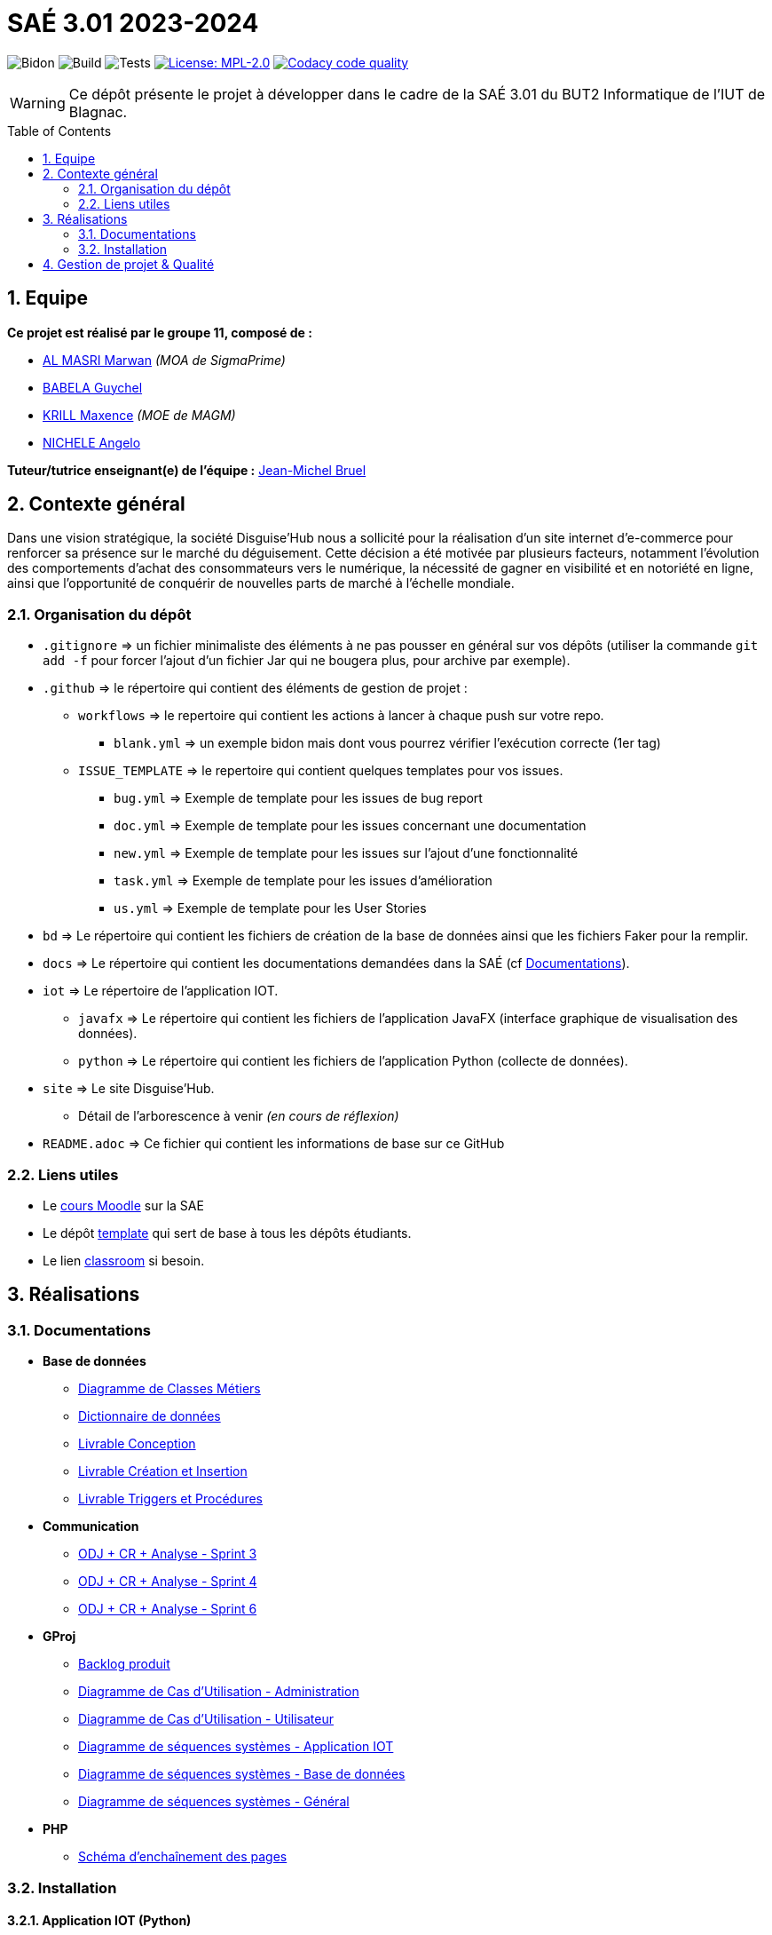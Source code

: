 = SAÉ 3.01 2023-2024
:icons: font
:models: models
:experimental:
:incremental:
:numbered:
:toc: macro
:window: _blank
:correction!:

// Useful definitions
:asciidoc: http://www.methods.co.nz/asciidoc[AsciiDoc]
:icongit: icon:git[]
:git: http://git-scm.com/[{icongit}]
:plantuml: https://plantuml.com/fr/[plantUML]
:vscode: https://code.visualstudio.com/[VS Code]

ifndef::env-github[:icons: font]
// Specific to GitHub
ifdef::env-github[]
:correction:
:!toc-title:
:caution-caption: :fire:
:important-caption: :exclamation:
:note-caption: :paperclip:
:tip-caption: :bulb:
:warning-caption: :warning:
:icongit: Git
endif::[]

// /!\ A MODIFIER !!!
:baseURL: https://github.com/IUT-Blagnac/SAE-3-01-DevApp-G11-DisguiseHub

// Tags
image:{baseURL}/actions/workflows/blank.yml/badge.svg[Bidon] 
image:{baseURL}/actions/workflows/build.yml/badge.svg[Build] 
image:{baseURL}/actions/workflows/tests.yml/badge.svg[Tests] 
image:https://img.shields.io/badge/License-MPL%202.0-brightgreen.svg[License: MPL-2.0, link="https://opensource.org/licenses/MPL-2.0"]
image:https://app.codacy.com/project/badge/Grade/40bc1b9629034dd1a7c516631d189b95["Codacy code quality", link="https://app.codacy.com/gh/IUT-Blagnac/SAE-3-01-DevApp-G11-DisguiseHub/dashboard?utm_source=gh&utm_medium=referral&utm_content=&utm_campaign=Badge_grade"]
//---------------------------------------------------------------

WARNING: Ce dépôt présente le projet à développer dans le cadre de la SAÉ 3.01 du BUT2 Informatique de l'IUT de Blagnac.

toc::[]

== Equipe

*Ce projet est réalisé par le groupe 11, composé de :*

- https://github.com/marwanizo[AL MASRI Marwan] _(MOA de SigmaPrime)_
- https://github.com/Guychelove[BABELA Guychel]
- https://github.com/Maxeuh[KRILL Maxence] _(MOE de MAGM)_
- https://github.com/GeloSwift[NICHELE Angelo]

*Tuteur/tutrice enseignant(e) de l'équipe :* mailto:jean-michel.bruel@univ-tlse2.fr[Jean-Michel Bruel]

== Contexte général

Dans une vision stratégique, la société Disguise'Hub nous a sollicité pour la réalisation d'un site internet d'e-commerce pour renforcer sa présence sur le marché du déguisement. Cette décision a été motivée par plusieurs facteurs, notamment l'évolution des comportements d'achat des consommateurs vers le numérique, la nécessité de gagner en visibilité et en notoriété en ligne, ainsi que l'opportunité de conquérir de nouvelles parts de marché à l'échelle mondiale.

=== Organisation du dépôt

- `.gitignore` => un fichier minimaliste des éléments à ne pas pousser en général sur vos dépôts (utiliser la commande `git add -f` pour forcer l'ajout d'un fichier Jar qui ne bougera plus, pour archive par exemple).
- `.github` => le répertoire qui contient des éléments de gestion de projet :
** `workflows` => le repertoire qui contient les actions à lancer à chaque push sur votre repo. 
*** `blank.yml` => un exemple bidon mais dont vous pourrez vérifier l’exécution correcte (1er tag)
** `ISSUE_TEMPLATE` => le repertoire qui contient quelques templates pour vos issues.
*** `bug.yml` => Exemple de template pour les issues de bug report
*** `doc.yml` => Exemple de template pour les issues concernant une documentation
*** `new.yml` => Exemple de template pour les issues sur l'ajout d'une fonctionnalité
*** `task.yml` => Exemple de template pour les issues d'amélioration
*** `us.yml` => Exemple de template pour les User Stories
- `bd` => Le répertoire qui contient les fichiers de création de la base de données ainsi que les fichiers Faker pour la remplir.
- `docs` => Le répertoire qui contient les documentations demandées dans la SAÉ (cf <<docs>>).
- `iot` => Le répertoire de l'application IOT.
** `javafx` => Le répertoire qui contient les fichiers de l'application JavaFX (interface graphique de visualisation des données).
** `python` => Le répertoire qui contient les fichiers de l'application Python (collecte de données).
- `site` => Le site Disguise'Hub.
** Détail de l'arborescence à venir _(en cours de réflexion)_
- `README.adoc` => Ce fichier qui contient les informations de base sur ce GitHub

[[liensUtiles]]
=== Liens utiles

- Le https://webetud.iut-blagnac.fr/course/view.php?id=841[cours Moodle] sur la SAE
- Le dépôt https://github.com/IUT-Blagnac/sae3-01-template[template] qui sert de base à tous les dépôts étudiants.
- Le lien https://classroom.github.com/a/OUF7gxEa[classroom] si besoin.


== Réalisations

[[docs]]
=== Documentations

[options="header"]
- *Base de données*
** link:docs/BD/Diagramme%20de%20Classes%20Métiers.png[Diagramme de Classes Métiers]
** link:docs/BD/Dictionnaire%20de%20données.pdf[Dictionnaire de données]
** link:docs/BD/Livrable%20conception.pdf[Livrable Conception]
** link:docs/BD/Livrable-Cr%C3%A9ation-SAE_3.01-Grp_11.pdf[Livrable Création et Insertion]
** link:docs/BD/Livrable-Triggers_Proc%C3%A9dures-SAE_3.01-Grp_11.pdf[Livrable Triggers et Procédures]
- *Communication*
** link:docs/Communication/Sprint%203%20-%20ODJ%20+%20CR%20+%20Analyse.pdf[ODJ + CR + Analyse - Sprint 3]
** link:docs/Communication/Sprint%204%20-%20ODJ%20+%20CR%20+%20Analyse.pdf[ODJ + CR + Analyse - Sprint 4]
** link:docs/Communication/Sprint%207%20-%20ODJ%20%2B%20CR%20%2B%20ANALYSE.pdf[ODJ + CR + Analyse - Sprint 6]
- *GProj*
** link:docs/GProj/Backlog%20produit.adoc[Backlog produit]
** link:docs/GProj/Diagramme%20de%20Cas%20d'Utilisation%20-%20Administration.png[Diagramme de Cas d'Utilisation - Administration]
** link:docs/GProj/Diagramme%20de%20Cas%20d'Utilisation%20-%20Utilisateur.png[Diagramme de Cas d'Utilisation - Utilisateur]
** link:docs/GProj/Diagramme%20de%20séquences%20systèmes%20-%20Application%20IOT.png[Diagramme de séquences systèmes - Application IOT]
** link:docs/GProj/Diagramme%20de%20séquences%20systèmes%20-%20Base%20de%20données.png[Diagramme de séquences systèmes - Base de données]
** link:docs/GProj/Diagramme%20de%20séquences%20systèmes%20-%20Général.png[Diagramme de séquences systèmes - Général]
- *PHP*
** link:docs/PHP/Schéma%20d'enchaînement%20des%20pages.png[Schéma d'enchaînement des pages]

=== Installation

==== Application IOT (Python)

1. Téléchargez et installez Python si ce n'est pas déjà fait : https://www.python.org/downloads/
2. Assurez-vous d'avoir installé les dépendances nécessaires avec la commande : `pip install pyyaml paho-mqtt`
3. Téléchargez les fichiers link:iot/python/config.yaml[`config.yaml`] et link:iot/python/main.py[`main.py`] dans le répertoire link:iot/python[`iot/python`] du dépôt.
4. Placez les 2 fichiers dans le même répertoire.
5. Ouvrez un terminal dans le répertoire et lancez la commande : `python main.py`
6. L'application est lancée, récolte les données du MQTT, et les stocke selon les paramètres du fichier de configuration (voir <<javafx>> pour visualiser et configurer l'application).

[[javafx]]
==== Application IOT (JavaFX)

_En cours de réalisation..._

==== Site

_En cours de réalisation..._

== Gestion de projet & Qualité

- *Version courante :* {baseURL}/releases/tag/v6.0[v6.0]
- *Documentation technique :* _En cours de réalisation..._
- *Documentation utilisateur :* _En cours de réalisation..._
- *User stories :* https://github.com/orgs/IUT-Blagnac/projects/143[Projet GitHub]
- *Tests unitaires et plans de test :* _En cours de réalisation..._
- *Indicateurs de qualité du code (dette technique) :* https://app.codacy.com/gh/IUT-Blagnac/SAE-3-01-DevApp-G11-DisguiseHub/dashboard[Codacy]

image:https://docs.google.com/spreadsheets/d/e/2PACX-1vSACcYeKaH_ims3faegSLAFJ9s5_Kd9Fbyi4ODEb8BTN5OnUXWenVGhlVPo84yQDhTkTj3f9nXiluh1/pubchart?oid=1287010292&format=image[link=https://docs.google.com/spreadsheets/d/e/2PACX-1vSACcYeKaH_ims3faegSLAFJ9s5_Kd9Fbyi4ODEb8BTN5OnUXWenVGhlVPo84yQDhTkTj3f9nXiluh1/pubchart?oid=1287010292&format=image]
